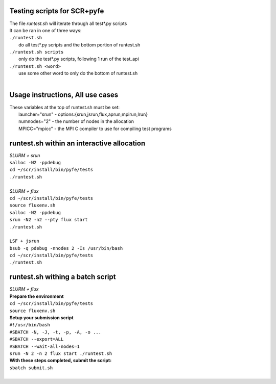 ========================================================
Testing scripts for SCR+pyfe  
========================================================

| The file *runtest.sh* will iterate through all test*.py scripts  
| It can be ran in one of three ways:  
| ``./runtest.sh``  
|   do all test*.py scripts and the bottom portion of runtest.sh  
| ``./runtest.sh scripts``  
|   only do the test*.py scripts, following 1 run of the test_api  
| ``./runtest.sh <word>``  
|   use some other word to only do the bottom of runtest.sh  
|  

========================================================
Usage instructions, All use cases  
========================================================

| These variables at the top of runtest.sh must be set:  
|   launcher="srun"  - options:{srun,jsrun,flux,aprun,mpirun,lrun}  
|   numnodes="2"     - the number of nodes in the allocation  
|   MPICC="mpicc"    - the MPI C compiler to use for compiling test programs  

========================================================
runtest.sh within an interactive allocation  
========================================================

| *SLURM + srun*  
| ``salloc -N2 -ppdebug``  
| ``cd ~/scr/install/bin/pyfe/tests``  
| ``./runtest.sh``  
|  
| *SLURM + flux*  
| ``cd ~/scr/install/bin/pyfe/tests``  
| ``source fluxenv.sh``  
| ``salloc -N2 -ppdebug``  
| ``srun -N2 -n2 --pty flux start``  
| ``./runtest.sh``  
|  
| ``LSF + jsrun``  
| ``bsub -q pdebug -nnodes 2 -Is /usr/bin/bash``  
| ``cd ~/scr/install/bin/pyfe/tests``  
| ``./runtest.sh``  

========================================================
runtest.sh withing a batch script
========================================================

| *SLURM + flux*  
| **Prepare the environment**  
| ``cd ~/scr/install/bin/pyfe/tests``  
| ``source fluxenv.sh``  
| **Setup your submission script**  
| ``#!/usr/bin/bash``  
| ``#SBATCH -N, -J, -t, -p, -A, -o ...``  
| ``#SBATCH --export=ALL``  
| ``#SBATCH --wait-all-nodes=1``  
| ``srun -N 2 -n 2 flux start ./runtest.sh``  
| **With these steps completed, submit the script:**  
| ``sbatch submit.sh``  
|  
